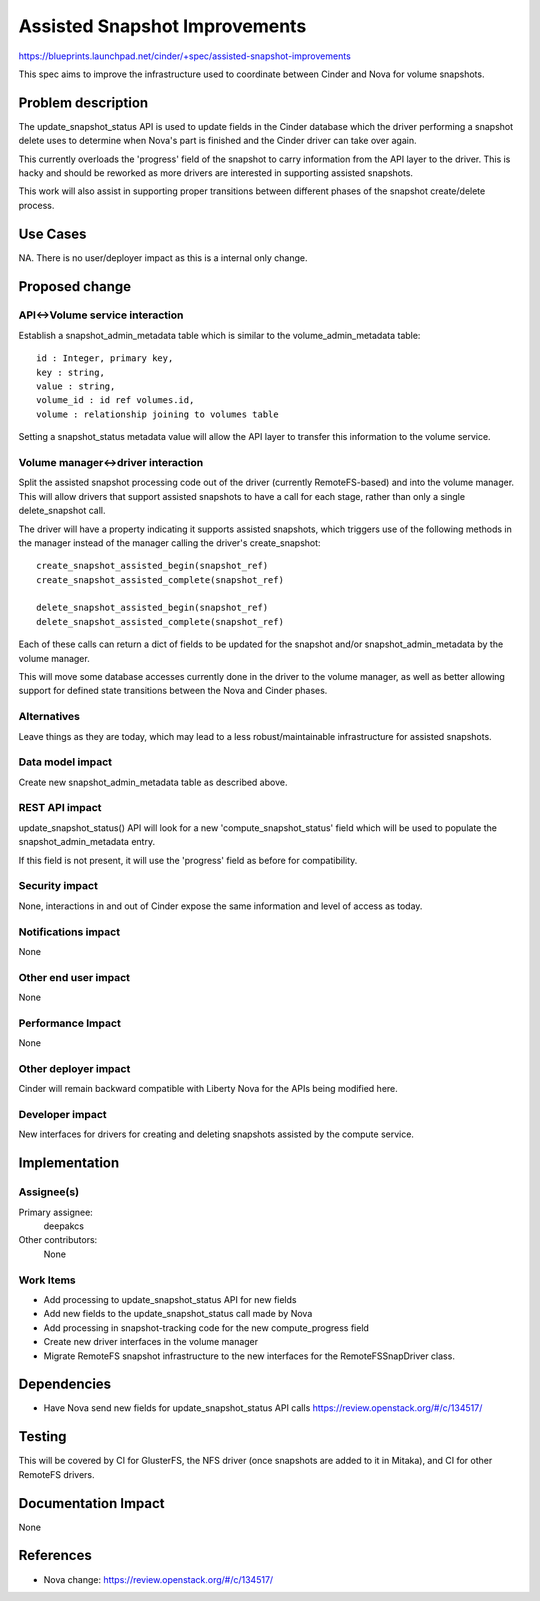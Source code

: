 ..
 This work is licensed under a Creative Commons Attribution 3.0 Unported
 License.

 http://creativecommons.org/licenses/by/3.0/legalcode

==========================================
Assisted Snapshot Improvements
==========================================

https://blueprints.launchpad.net/cinder/+spec/assisted-snapshot-improvements

This spec aims to improve the infrastructure used to coordinate
between Cinder and Nova for volume snapshots.


Problem description
===================

The update_snapshot_status API is used to update fields in the Cinder
database which the driver performing a snapshot delete uses to determine
when Nova's part is finished and the Cinder driver can take over again.

This currently overloads the 'progress' field of the snapshot to
carry information from the API layer to the driver.  This is hacky and
should be reworked as more drivers are interested in supporting
assisted snapshots.

This work will also assist in supporting proper transitions between
different phases of the snapshot create/delete process.

Use Cases
=========

NA.
There is no user/deployer impact as this is a internal only change.

Proposed change
===============

API<->Volume service interaction
--------------------------------

Establish a snapshot_admin_metadata table which is similar to the
volume_admin_metadata table::

    id : Integer, primary key,
    key : string,
    value : string,
    volume_id : id ref volumes.id,
    volume : relationship joining to volumes table

Setting a snapshot_status metadata value will allow the API layer
to transfer this information to the volume service.

Volume manager<->driver interaction
-----------------------------------

Split the assisted snapshot processing code out of the driver
(currently RemoteFS-based) and into the volume manager.
This will allow drivers that support assisted snapshots to have a
call for each stage, rather than only a single delete_snapshot call.

The driver will have a property indicating it supports assisted
snapshots, which triggers use of the following methods in the manager
instead of the manager calling the driver's create_snapshot::

    create_snapshot_assisted_begin(snapshot_ref)
    create_snapshot_assisted_complete(snapshot_ref)

    delete_snapshot_assisted_begin(snapshot_ref)
    delete_snapshot_assisted_complete(snapshot_ref)

Each of these calls can return a dict of fields to be updated for the
snapshot and/or snapshot_admin_metadata by the volume manager.

This will move some database accesses currently done in the driver
to the volume manager, as well as better allowing support for defined
state transitions between the Nova and Cinder phases.


Alternatives
------------

Leave things as they are today, which may lead to a less robust/maintainable
infrastructure for assisted snapshots.

Data model impact
-----------------

Create new snapshot_admin_metadata table as described above.


REST API impact
---------------

update_snapshot_status() API will look for a new 'compute_snapshot_status'
field which will be used to populate the snapshot_admin_metadata entry.

If this field is not present, it will use the 'progress' field as before
for compatibility.


Security impact
---------------

None, interactions in and out of Cinder expose the same information
and level of access as today.

Notifications impact
--------------------

None

Other end user impact
---------------------

None

Performance Impact
------------------

None

Other deployer impact
---------------------

Cinder will remain backward compatible with Liberty Nova for the APIs
being modified here.


Developer impact
----------------

New interfaces for drivers for creating and deleting snapshots assisted
by the compute service.


Implementation
==============

Assignee(s)
-----------

Primary assignee:
  deepakcs

Other contributors:
  None

Work Items
----------

* Add processing to update_snapshot_status API for new fields
* Add new fields to the update_snapshot_status call made by Nova
* Add processing in snapshot-tracking code for the new compute_progress field
* Create new driver interfaces in the volume manager
* Migrate RemoteFS snapshot infrastructure to the new interfaces for the
  RemoteFSSnapDriver class.


Dependencies
============

* Have Nova send new fields for update_snapshot_status API calls
  https://review.openstack.org/#/c/134517/


Testing
=======

This will be covered by CI for GlusterFS, the NFS driver (once snapshots
are added to it in Mitaka), and CI for other RemoteFS drivers.


Documentation Impact
====================

None


References
==========
* Nova change: https://review.openstack.org/#/c/134517/
